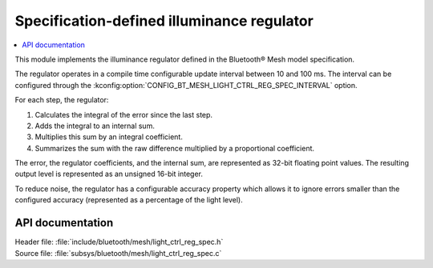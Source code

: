.. _bt_mesh_light_ctrl_reg_spec_readme:

Specification-defined illuminance regulator
###########################################

.. contents::
   :local:
   :depth: 2

This module implements the illuminance regulator defined in the Bluetooth® Mesh model specification.

The regulator operates in a compile time configurable update interval between 10 and 100 ms.
The interval can be configured through the :kconfig:option:`CONFIG_BT_MESH_LIGHT_CTRL_REG_SPEC_INTERVAL` option.

For each step, the regulator:

1. Calculates the integral of the error since the last step.
#. Adds the integral to an internal sum.
#. Multiplies this sum by an integral coefficient.
#. Summarizes the sum with the raw difference multiplied by a proportional coefficient.

The error, the regulator coefficients, and the internal sum, are represented as 32-bit floating point values.
The resulting output level is represented as an unsigned 16-bit integer.

To reduce noise, the regulator has a configurable accuracy property which allows it to ignore errors smaller than the configured accuracy (represented as a percentage of the light level).

API documentation
*****************

| Header file: :file:`include/bluetooth/mesh/light_ctrl_reg_spec.h`
| Source file: :file:`subsys/bluetooth/mesh/light_ctrl_reg_spec.c`

.. doxygengroup:: bt_mesh_light_ctrl_reg_spec
   :project: nrf
   :members:

